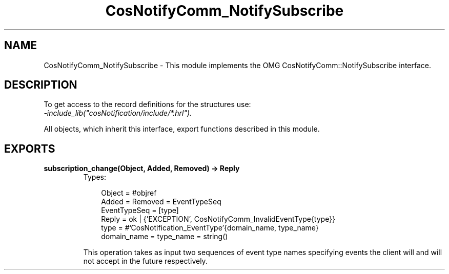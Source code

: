 .TH CosNotifyComm_NotifySubscribe 3 "cosNotification 1.1.17" "Ericsson AB" "Erlang Module Definition"
.SH NAME
CosNotifyComm_NotifySubscribe \- This module implements the OMG CosNotifyComm::NotifySubscribe interface.
.SH DESCRIPTION
.LP
To get access to the record definitions for the structures use: 
.br
\fI-include_lib("cosNotification/include/*\&.hrl")\&.\fR\&
.LP
All objects, which inherit this interface, export functions described in this module\&.
.SH EXPORTS
.LP
.B
subscription_change(Object, Added, Removed) -> Reply
.br
.RS
.TP 3
Types:

Object = #objref
.br
Added = Removed = EventTypeSeq
.br
EventTypeSeq = [type]
.br
Reply = ok | {'EXCEPTION', CosNotifyComm_InvalidEventType{type}}
.br
type = #'CosNotification_EventType'{domain_name, type_name}
.br
domain_name = type_name = string()
.br
.RE
.RS
.LP
This operation takes as input two sequences of event type names specifying events the client will and will not accept in the future respectively\&.
.RE